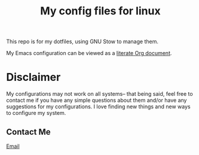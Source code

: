 #+TITLE: My config files for linux

This repo is for my dotfiles, using GNU Stow to manage them.

My Emacs configuration can be viewed as a [[file:./.config/emacs/configuration.org][literate Org document]].

* Disclaimer
My configurations may not work on all systems-- that being said,
feel free to contact me if you have any simple questions about them
and/or have any suggestions for my configurations. I love finding new
things and new ways to configure my system.

** Contact Me
[[mailto:wreed@programmer.net][Email]]
